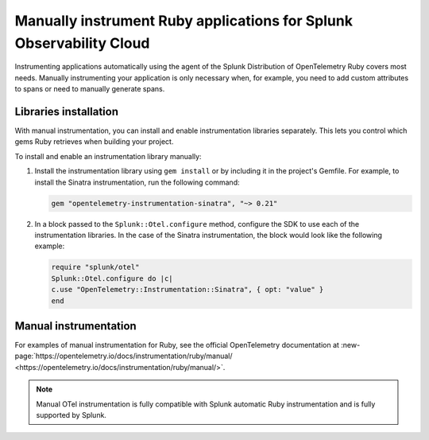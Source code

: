 .. _ruby-manual-instrumentation:

**********************************************************************
Manually instrument Ruby applications for Splunk Observability Cloud
**********************************************************************

.. meta:: 
   :description: Manually instrument your Ruby application when you need to add custom attributes to spans or want to manually generate spans. Keep reading to learn how to manually instrument your Ruby application for Splunk Observability Cloud. 

Instrumenting applications automatically using the agent of the Splunk Distribution of OpenTelemetry Ruby covers most needs. Manually instrumenting your application is only necessary when, for example, you need to add custom attributes to spans or need to manually generate spans.

Libraries installation
=========================================

With manual instrumentation, you can install and enable instrumentation libraries separately. This lets you control which gems Ruby retrieves when building your project.

To install and enable an instrumentation library manually:

#. Install the instrumentation library using ``gem install`` or by including it in the project's Gemfile. For example, to install the Sinatra instrumentation, run the following command:

   .. code-block:: bash
      
      gem "opentelemetry-instrumentation-sinatra", "~> 0.21"

#. In a block passed to the ``Splunk::Otel.configure`` method, configure the SDK to use each of the instrumentation libraries. In the case of the Sinatra instrumentation, the block would look like the following example:

   .. code-block:: ruby

      require "splunk/otel"
      Splunk::Otel.configure do |c|
      c.use "OpenTelemetry::Instrumentation::Sinatra", { opt: "value" }
      end

Manual instrumentation
===========================================

For examples of manual instrumentation for Ruby, see the official OpenTelemetry documentation at :new-page:`https://opentelemetry.io/docs/instrumentation/ruby/manual/ <https://opentelemetry.io/docs/instrumentation/ruby/manual/>`.

.. note:: Manual OTel instrumentation is fully compatible with Splunk automatic Ruby instrumentation and is fully supported by Splunk.